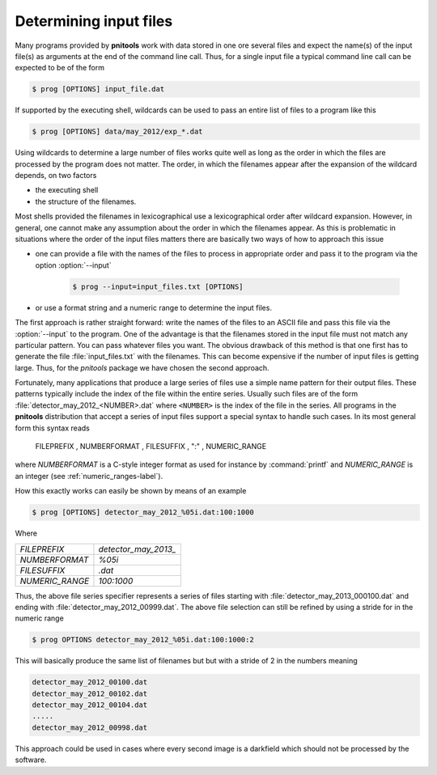 
.. _determining-input-files:

Determining input files
=======================

Many programs provided by **pnitools** work with data stored in one ore several
files and expect the name(s) of the input file(s) as arguments at the end of
the command line call.
Thus, for a single input file a typical command line call can be expected to
be of the form

.. code-block:: bash

    $ prog [OPTIONS] input_file.dat

If supported by the executing shell, wildcards can be used to pass an
entire list of files to a program like this

.. code-block:: bash

    $ prog [OPTIONS] data/may_2012/exp_*.dat

Using wildcards to determine a large number of files works quite well as long
as the order in which the files are processed by the program does not matter.
The order, in which the filenames appear after the expansion of the wildcard
depends, on two factors

* the executing shell
* the structure of the filenames. 

Most shells provided the filenames in lexicographical use a lexicographical
order after wildcard expansion.  However, in general, one cannot make any
assumption about the order in which the filenames appear. As this is
problematic in situations where the order of the input files matters there are
basically two ways of how to approach this issue

* one can provide a file with the names of the files to process in appropriate
  order and pass it to the program via the option :option:`--input`

    .. code-block:: bash

        $ prog --input=input_files.txt [OPTIONS]

* or use a format string and a numeric range to determine the input files. 

The first approach is rather straight forward: write the names of the files to
an ASCII file and pass this file via the :option:`--input` to the program.  One
of the advantage is that the filenames stored in the input file must not match
any particular pattern.
You can pass whatever files you want. The obvious drawback of this method is
that one first has to generate the file :file:`input_files.txt` with the
filenames. This can become expensive if the number of input files is getting large.
Thus, for the *pnitools* package we have chosen the second approach. 

Fortunately, many applications that produce a large series of files
use a simple name pattern for their output files. These patterns typically
include the index of the file within the entire series. 
Usually such files are of the form :file:`detector_may_2012_<NUMBER>.dat` where
``<NUMBER>`` is the index of the file in the series. All programs in the
**pnitools** distribution that accept a series of input files support a special
syntax to handle such cases.
In its most general form this syntax reads

    FILEPREFIX , NUMBERFORMAT , FILESUFFIX , ":" , NUMERIC_RANGE

where *NUMBERFORMAT* is a C-style integer format as used for instance by
:command:`printf` and *NUMERIC_RANGE* is an integer (see
:ref:`numeric_ranges-label`).

How this exactly works can easily be shown by means of an example

.. code-block:: bash
    
    $ prog [OPTIONS] detector_may_2012_%05i.dat:100:1000

Where

+-----------------+----------------------+
| *FILEPREFIX*    | `detector_may_2013_` | 
+-----------------+----------------------+
| *NUMBERFORMAT*  | `%05i`               | 
+-----------------+----------------------+
| *FILESUFFIX*    | `.dat`               |
+-----------------+----------------------+
| *NUMERIC_RANGE* | `100:1000`           |
+-----------------+----------------------+

Thus, the above file series specifier represents a series of files starting
with :file:`detector_may_2013_000100.dat` and ending with
:file:`detector_may_2012_00999.dat`.  The above file selection can still be
refined by using a stride for in the numeric range

.. code-block:: bash

    $ prog OPTIONS detector_may_2012_%05i.dat:100:1000:2

This will basically produce the same list of filenames but but with a stride of
2 in the numbers meaning

.. code-block:: bash
    
    detector_may_2012_00100.dat
    detector_may_2012_00102.dat
    detector_may_2012_00104.dat
    .....
    detector_may_2012_00998.dat


This approach could be used in cases where every second image is a darkfield
which should not be processed by the software.

